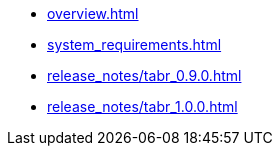 * xref:overview.adoc[]
* xref:system_requirements.adoc[]
* xref:release_notes/tabr_0.9.0.adoc[]
* xref:release_notes/tabr_1.0.0.adoc[]
